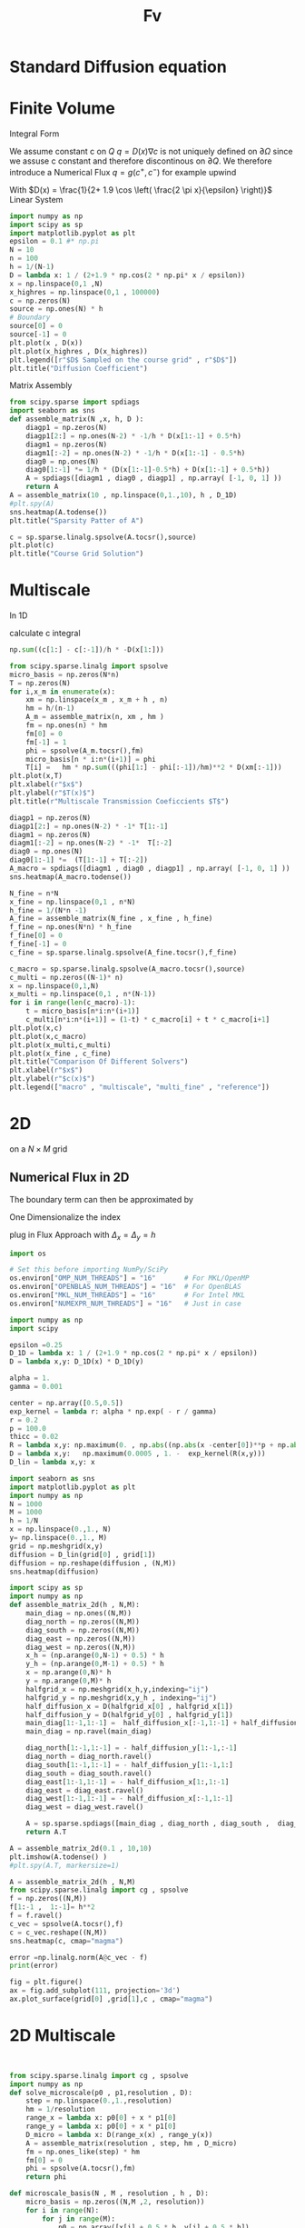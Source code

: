 #+title: Fv
#+startup: latexpreview
#+latex_compiler: lualatex
#+property: header-args:python :session :tangle fv.py :comments org :exports both


* Standard Diffusion equation
\begin{align*}
\nabla \cdot (D(x) \nabla c) &= f(x) & \text{in}& \, \Omega \\
c(x) &= 0 &  \text{on}& \, \partial \Omega
\end{align*}

* Finite Volume
Integral Form
\begin{align*}
\int_{\partial Q} D(x) \nabla c \cdot \vec{n} \mathrm{d}S \, &=   \int_{Q} f(x) \, \mathrm{d} x
\end{align*}
We assume constant c on \(Q\)
\(q =D(x) \nabla c\) is not uniquely defined on \(\partial\Omega\) since we assuse c constant and therefore discontinous on \(\partial Q\). We therefore introduce a Numerical Flux \(q = g(c^+ , c^{-} )\)
for example upwind

\begin{align*}
g(c^+ , c^-) = - D(x^{\frac{1}{2} +}) \frac{c^+ - c^-}{h}
\end{align*}

\begin{align*}
g(c^+ , c^-) &= T_{\pm } * \left( c^+ - c^- \right) \\
T_{\pm } &= - D(x^{\frac{1}{2}+}) \frac{1}{h}
\end{align*}


With \(D(x) = \frac{1}{2+ 1.9 \cos \left( \frac{2 \pi x}{\epsilon} \right)}\)
Linear System
\begin{align*}
\int_{\partial Q_{i}} D(x_{i}) \nabla c \cdot \vec{n}  \, \mathrm{d}S &= |Q| \overline{f}(x_{i}) \\
\sum_{j \in \left\{ -1,1 \right\} } j *  g(c_{i+j+1} , c_{i+j})  &=   h \overline{f}(x_{i})
\end{align*}

#+begin_src python  :session :results output file graphics  :file images/D.svg
import numpy as np
import scipy as sp
import matplotlib.pyplot as plt
epsilon = 0.1 #* np.pi
N = 10
n = 100
h = 1/(N-1)
D = lambda x: 1 / (2+1.9 * np.cos(2 * np.pi* x / epsilon))
x = np.linspace(0,1 ,N)
x_highres = np.linspace(0,1 , 100000)
c = np.zeros(N)
source = np.ones(N) * h
# Boundary
source[0] = 0
source[-1] = 0
plt.plot(x , D(x))
plt.plot(x_highres , D(x_highres))
plt.legend([r"$D$ Sampled on the course grid" , r"$D$"])
plt.title("Diffusion Coefficient")
#+end_src

#+RESULTS:
[[file:images/D.svg]]


Matrix Assembly
#+begin_src python :session :results output graphics file :file images/A-sparsity.svg
from scipy.sparse import spdiags
import seaborn as sns
def assemble_matrix(N ,x, h, D ):
    diagp1 = np.zeros(N)
    diagp1[2:] = np.ones(N-2) * -1/h * D(x[1:-1] + 0.5*h)
    diagm1 = np.zeros(N)
    diagm1[:-2] = np.ones(N-2) * -1/h * D(x[1:-1] - 0.5*h)
    diag0 = np.ones(N)
    diag0[1:-1] *= 1/h * (D(x[1:-1]-0.5*h) + D(x[1:-1] + 0.5*h))
    A = spdiags([diagm1 , diag0 , diagp1] , np.array( [-1, 0, 1] ))
    return A
A = assemble_matrix(10 , np.linspace(0,1.,10), h , D_1D)
#plt.spy(A)
sns.heatmap(A.todense())
plt.title("Sparsity Patter of A")
#+end_src

#+RESULTS:
[[file:images/A-sparsity.svg]]


#+begin_src python :session :file images/plot.svg  :results output file graphics
c = sp.sparse.linalg.spsolve(A.tocsr(),source)
plt.plot(c)
plt.title("Course Grid Solution")
#+end_src

#+RESULTS:
[[file:images/plot.svg]]



* Multiscale
In 1D

\begin{align*}
T_{\pm } &= \int_{Q} D(x) \phi'_{\pm} (x)\, \mathrm{d}x
\end{align*}

calculate c integral
#+begin_src python
np.sum((c[1:] - c[:-1])/h * -D(x[1:]))
#+end_src

#+RESULTS:

#+begin_src python :results output file graphics :file images/T.svg
from scipy.sparse.linalg import spsolve
micro_basis = np.zeros(N*n)
T = np.zeros(N)
for i,x_m in enumerate(x):
    xm = np.linspace(x_m , x_m + h , n)
    hm = h/(n-1)
    A_m = assemble_matrix(n, xm , hm )
    fm = np.ones(n) * hm
    fm[0] = 0
    fm[-1] = 1
    phi = spsolve(A_m.tocsr(),fm)
    micro_basis[n * i:n*(i+1)] = phi
    T[i] =   hm * np.sum(((phi[1:] - phi[:-1])/hm)**2 * D(xm[:-1]))
plt.plot(x,T)
plt.xlabel(r"$x$")
plt.ylabel(r"$T(x)$")
plt.title(r"Multiscale Transmission Coeficcients $T$")
#+end_src

#+begin_src python :results file graphics output :file A.png
diagp1 = np.zeros(N)
diagp1[2:] = np.ones(N-2) * -1* T[1:-1]
diagm1 = np.zeros(N)
diagm1[:-2] = np.ones(N-2) * -1*  T[:-2]
diag0 = np.ones(N)
diag0[1:-1] *=  (T[1:-1] + T[:-2])
A_macro = spdiags([diagm1 , diag0 , diagp1] , np.array( [-1, 0, 1] ))
sns.heatmap(A_macro.todense())
#+end_src

#+RESULTS:
[[file:A.png]]

#+begin_src python :results output file gaphics :file images/fine.svg :session
N_fine = n*N
x_fine = np.linspace(0,1 , n*N)
h_fine = 1/(N*n -1)
A_fine = assemble_matrix(N_fine , x_fine , h_fine)
f_fine = np.ones(N*n) * h_fine
f_fine[0] = 0
f_fine[-1] = 0
c_fine = sp.sparse.linalg.spsolve(A_fine.tocsr(),f_fine)
#+end_src

#+RESULTS:
[[file:images/fine.svg]]

#+begin_src python :session :file images/multiscaleplot.svg  :results output file graphics
c_macro = sp.sparse.linalg.spsolve(A_macro.tocsr(),source)
c_multi = np.zeros((N-1)* n)
x = np.linspace(0,1,N)
x_multi = np.linspace(0,1 , n*(N-1))
for i in range(len(c_macro)-1):
    t = micro_basis[n*i:n*(i+1)]
    c_multi[n*i:n*(i+1)] = (1-t) * c_macro[i] + t * c_macro[i+1]
plt.plot(x,c)
plt.plot(x,c_macro)
plt.plot(x_multi,c_multi)
plt.plot(x_fine , c_fine)
plt.title("Comparison Of Different Solvers")
plt.xlabel(r"$x$")
plt.ylabel(r"$c(x)$")
plt.legend(["macro" , "multiscale", "multi_fine" , "reference"])
#+end_src

#+RESULTS:
[[file:images/multiscaleplot.svg]]
* 2D
on a \(N \times M\) grid
** Numerical Flux in 2D
\begin{align*}
g_{x}(c_{i+1,j} , c_{ij}) &= - \Delta_y D(x_{i+ \frac{1}{2},j }) \frac{c_{i+1,j} - c_{ij}}{\Delta_x}\\
g_y(c_{i,j+1} , c_{ij}) &= - \Delta_x D(x_{i,j+ \frac{1}{2}}) \frac{c_{i,j+1} - c_{ij}}{\Delta_y}
\end{align*}
The boundary term can then be approximated by
\begin{align*}
 - g_{x}(c_{i,j} , c_{i-1,j}) + g_{x}(c_{i+1,j} , c_{ij})  -  g_y(c_{i,j} , c_{i,j-1}) + g_y(c_{i,j+1} , c_{ij}) &= \Delta_x \Delta_y f(x_{ij})
\end{align*}
One Dimensionalize the index
\begin{align*}
 - g_{x}(c_{i + Nj} , c_{i-1 + Nj}) + g_{x}(c_{i+1 + Nj} , c_{i + Nj})  -  g_y(c_{i + Nj} , c_{i + N(j-1)}) + g_y(c_{i + N(j+1)} , c_{i + Nj}) &= \Delta_x \Delta_y f(x_{i + Nj})
\end{align*}
plug in Flux Approach with \(\Delta_x = \Delta_y = h\)
\begin{align*}
& \left(D(x-\frac{h}{2},y)c_{i+Nj}-D(x-\frac{h}{2},y)c_{i-1+Nj}\right)\\
&-\left(D(x+\frac{h}{2},y)c_{i+1+Nj}-D(x+\frac{h}{2},y)c_{i+Nj}\right)\\
&+\left(D(x,y-\frac{h}{2})c_{i+Nj}-D(x,y-\frac{h}{2})c_{i+N(j-1)}\right)\\
&-\left(D(x,y+\frac{h}{2})c_{i+N(j+1)}-D(x,y+\frac{h}{2})c_{i+Nj}\right)
\end{align*}

\begin{align*}
& D(x-\frac{h}{2},y)c_{i+Nj}-D(x-\frac{h}{2},y)c_{i-1+Nj}  \\
&-D(x+\frac{h}{2},y)c_{i+1+Nj}+D(x+\frac{h}{2},y)c_{i+Nj}  \\
& D(x,y-\frac{h}{2})c_{i+Nj}-D(x,y-\frac{h}{2})c_{i+N(j-1)}\\
&-D(x,y+\frac{h}{2})c_{i+N(j+1)}+D(x,y+\frac{h}{2})c_{i+Nj}
\end{align*}

\begin{align*}
& -D(x-\frac{h}{2},y)c_{i-1+Nj}  \\
&-D(x+\frac{h}{2},y)c_{i+1+Nj}  \\
& -D(x,y-\frac{h}{2})c_{i+N(j-1)}\\
&-D(x,y+\frac{h}{2})c_{i+N(j+1)}\\
\left(D(x-\frac{h}{2},y) + D(x+\frac{h}{2},y) + D(x,y-\frac{h}{2}) + D(x,y+\frac{h}{2}) \right) c_{i+Nj}
\end{align*}

#+begin_src python
import os

# Set this before importing NumPy/SciPy
os.environ["OMP_NUM_THREADS"] = "16"       # For MKL/OpenMP
os.environ["OPENBLAS_NUM_THREADS"] = "16"  # For OpenBLAS
os.environ["MKL_NUM_THREADS"] = "16"       # For Intel MKL
os.environ["NUMEXPR_NUM_THREADS"] = "16"   # Just in case

import numpy as np
import scipy

epsilon =0.25
D_1D = lambda x: 1 / (2+1.9 * np.cos(2 * np.pi* x / epsilon))
D = lambda x,y: D_1D(x) * D_1D(y)

alpha = 1.
gamma = 0.001

center = np.array([0.5,0.5])
exp_kernel = lambda r: alpha * np.exp( - r / gamma)
r = 0.2
p = 100.0
thicc = 0.02
R = lambda x,y: np.maximum(0. , np.abs((np.abs(x -center[0])**p + np.abs(y - center[1])**p)**(1/p) - r) - thicc)
D = lambda x,y:   np.maximum(0.0005 , 1. -  exp_kernel(R(x,y)))
D_lin = lambda x,y: x
#+end_src

#+RESULTS:
: None

#+begin_src python :results file graphics output :file images/2D_Diffusion.png
import seaborn as sns
import matplotlib.pyplot as plt
import numpy as np
N = 1000
M = 1000
h = 1/N
x = np.linspace(0.,1., N)
y= np.linspace(0.,1., M)
grid = np.meshgrid(x,y)
diffusion = D_lin(grid[0] , grid[1])
diffusion = np.reshape(diffusion , (N,M))
sns.heatmap(diffusion)
#+end_src

#+RESULTS:
[[file:images/2D_Diffusion.png]]

#+begin_src python
import scipy as sp
import numpy as np
def assemble_matrix_2d(h , N,M):
    main_diag = np.ones((N,M))
    diag_north = np.zeros((N,M))
    diag_south = np.zeros((N,M))
    diag_east = np.zeros((N,M))
    diag_west = np.zeros((N,M))
    x_h = (np.arange(0,N-1) + 0.5) * h
    y_h = (np.arange(0,M-1) + 0.5) * h
    x = np.arange(0,N)* h
    y = np.arange(0,M)* h
    halfgrid_x = np.meshgrid(x_h,y,indexing="ij")
    halfgrid_y = np.meshgrid(x,y_h , indexing="ij")
    half_diffusion_x = D(halfgrid_x[0] , halfgrid_x[1])
    half_diffusion_y = D(halfgrid_y[0] , halfgrid_y[1])
    main_diag[1:-1,1:-1] =  half_diffusion_x[:-1,1:-1] + half_diffusion_x[1:,1:-1] + half_diffusion_y[1:-1,:-1] + half_diffusion_y[1:-1,1:]
    main_diag = np.ravel(main_diag)

    diag_north[1:-1,1:-1] = - half_diffusion_y[1:-1,:-1]
    diag_north = diag_north.ravel()
    diag_south[1:-1,1:-1] = - half_diffusion_y[1:-1,1:]
    diag_south = diag_south.ravel()
    diag_east[1:-1,1:-1] = - half_diffusion_x[1:,1:-1]
    diag_east = diag_east.ravel()
    diag_west[1:-1,1:-1] = - half_diffusion_x[:-1,1:-1]
    diag_west = diag_west.ravel()

    A = sp.sparse.spdiags([main_diag , diag_north , diag_south ,  diag_west , diag_east] , [0 , -N  , N , 1 , -1] , N*M , M*N)
    return A.T
#+end_src

#+RESULTS:
: None

#+begin_src python :results file graphics output :file images/spy.svg
A = assemble_matrix_2d(0.1 , 10,10)
plt.imshow(A.todense() )
#plt.spy(A.T, markersize=1)
#+end_src

#+RESULTS:
[[file:images/spy.svg]]

#+begin_src python :results file graphics output :file images/2d-result.png :async t
A = assemble_matrix_2d(h , N,M)
from scipy.sparse.linalg import cg , spsolve
f = np.zeros((N,M))
f[1:-1 ,  1:-1]= h**2
f = f.ravel()
c_vec = spsolve(A.tocsr(),f)
c = c_vec.reshape((N,M))
sns.heatmap(c, cmap="magma")
#+end_src

#+RESULTS:
[[file:images/2d-result.png]]

#+begin_src python :results output
error =np.linalg.norm(A@c_vec - f)
print(error)
#+end_src

#+RESULTS:
: 5.617446002405277e-12

#+begin_src python :results file graphics output :file images/2d-surf.png
fig = plt.figure()
ax = fig.add_subplot(111, projection='3d')
ax.plot_surface(grid[0] ,grid[1],c , cmap="magma")
#+end_src

#+RESULTS:
[[file:images/2d-surf.png]]
* 2D Multiscale
#+begin_src python


#+end_src

#+begin_src python
from scipy.sparse.linalg import cg , spsolve
import numpy as np
def solve_microscale(p0 , p1,resolution , D):
    step = np.linspace(0.,1.,resolution)
    hm = 1/resolution
    range_x = lambda x: p0[0] + x * p1[0]
    range_y = lambda x: p0[0] + x * p1[0]
    D_micro = lambda x: D(range_x(x) , range_y(x))
    A = assemble_matrix(resolution , step, hm , D_micro)
    fm = np.ones_like(step) * hm
    fm[0] = 0
    phi = spsolve(A.tocsr(),fm)
    return phi
#+end_src

#+RESULTS:
: None

#+begin_src python
def microscale_basis(N , M , resolution , h , D):
    micro_basis = np.zeros((N,M ,2, resolution))
    for i in range(N):
        for j in range(M):
            p0 = np.array([x[i] + 0.5 * h, y[j] + 0.5 * h])
            p_north = np.array([x[i+1]+ 0.5 * h, y[j]+ 0.5 * h])
            p_east = np.array([x[i+1]+ 0.5 * h, y[j]+ 0.5 * h])
            phi_north = solve_microscale(p0 , p_north ,resolution , D )
            phi_east = solve_microscale(p0 , p_east ,resolution , D )
            micro_basis[i,j,0,:] = phi_north
            micro_basis[i,j,1,:] = phi_east
    return micro_basis
#+end_src

#+RESULTS:
: None

#+begin_src python
m = microscale_basis(10 ,10 , 10 , 1/100 , D_lin)
#+end_src

#+RESULTS:
: None
